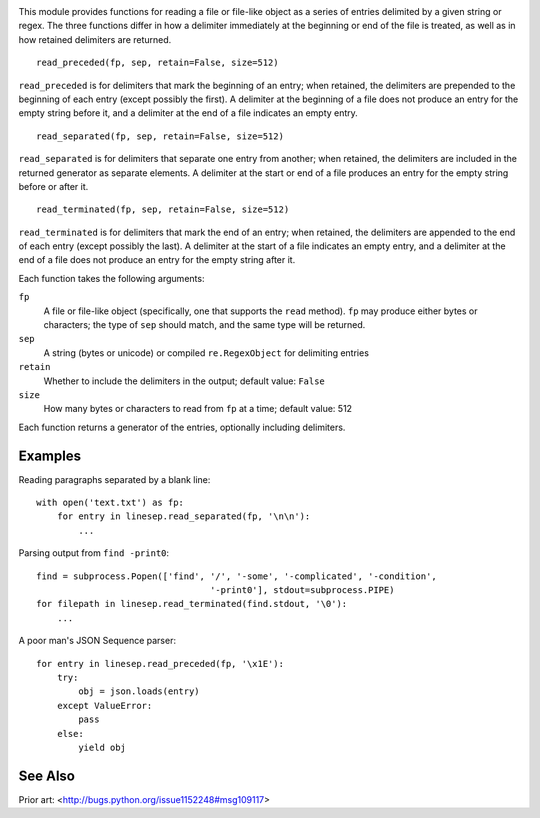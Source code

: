 .. |repostatus| image:: http://www.repostatus.org/badges/latest/wip.svg
    :target: http://www.repostatus.org/#wip
    :alt: Project Status: WIP – Initial development is in progress, but there
          has not yet been a stable, usable release suitable for the public.

.. |travis| image:: https://travis-ci.org/jwodder/linesep.svg?branch=master
    :target: https://travis-ci.org/jwodder/linesep

.. |license| image:: https://img.shields.io/github/license/jwodder/linesep.svg
    :target: https://opensource.org/licenses/MIT
    :alt: MIT License

|repostatus| |travis| |license|

This module provides functions for reading a file or file-like object as a
series of entries delimited by a given string or regex.  The three functions
differ in how a delimiter immediately at the beginning or end of the file is
treated, as well as in how retained delimiters are returned.

::

    read_preceded(fp, sep, retain=False, size=512)

``read_preceded`` is for delimiters that mark the beginning of an entry; when
retained, the delimiters are prepended to the beginning of each entry (except
possibly the first).  A delimiter at the beginning of a file does not produce
an entry for the empty string before it, and a delimiter at the end of a file
indicates an empty entry.

::

    read_separated(fp, sep, retain=False, size=512)

``read_separated`` is for delimiters that separate one entry from another; when
retained, the delimiters are included in the returned generator as separate
elements.  A delimiter at the start or end of a file produces an entry for the
empty string before or after it.

::

    read_terminated(fp, sep, retain=False, size=512)

``read_terminated`` is for delimiters that mark the end of an entry; when
retained, the delimiters are appended to the end of each entry (except possibly
the last).  A delimiter at the start of a file indicates an empty entry, and a
delimiter at the end of a file does not produce an entry for the empty string
after it.


Each function takes the following arguments:

``fp``
    A file or file-like object (specifically, one that supports the ``read``
    method).  ``fp`` may produce either bytes or characters; the type of
    ``sep`` should match, and the same type will be returned.

``sep``
    A string (bytes or unicode) or compiled ``re.RegexObject`` for delimiting
    entries

``retain``
    Whether to include the delimiters in the output; default value: ``False``

``size``
    How many bytes or characters to read from ``fp`` at a time; default value:
    512

Each function returns a generator of the entries, optionally including
delimiters.

Examples
--------

Reading paragraphs separated by a blank line::

    with open('text.txt') as fp:
        for entry in linesep.read_separated(fp, '\n\n'):
            ...

Parsing output from ``find -print0``::

    find = subprocess.Popen(['find', '/', '-some', '-complicated', '-condition',
                                     '-print0'], stdout=subprocess.PIPE)
    for filepath in linesep.read_terminated(find.stdout, '\0'):
        ...

A poor man's JSON Sequence parser::

    for entry in linesep.read_preceded(fp, '\x1E'):
        try:
            obj = json.loads(entry)
        except ValueError:
            pass
        else:
            yield obj

..
    TODO: example with regexes

See Also
--------

Prior art: <http://bugs.python.org/issue1152248#msg109117>
